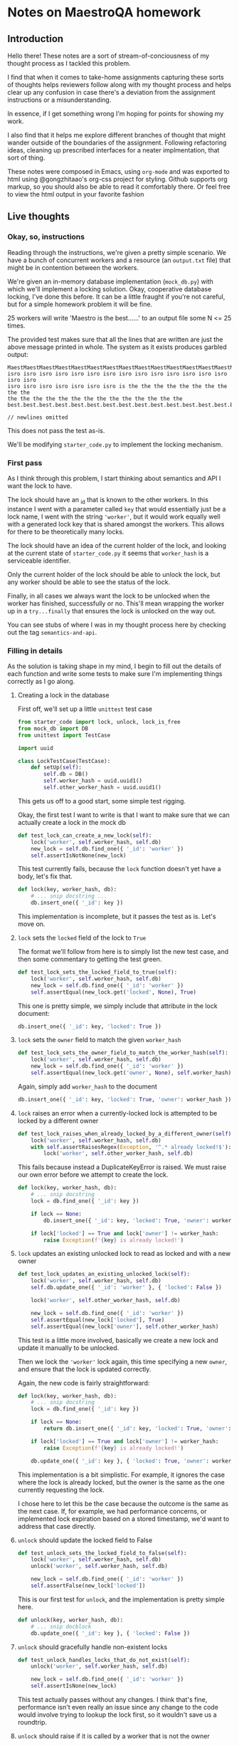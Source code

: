 #+HTML_HEAD: <link rel="stylesheet" type="text/css" href="org.css"/>
* Notes on MaestroQA homework
** Introduction

Hello there! These notes are a sort of stream-of-conciousness of my thought
process as I tackled this problem.

I find that when it comes to take-home assignments capturing these sorts of
thoughts helps reviewers follow along with my thought process and helps clear up
any confusion in case there's a deviation from the assignment instructions or a
misunderstanding.

In essence, if I get something wrong I'm hoping for points for showing my work.

I also find that it helps me explore different branches of thought that might
wander outside of the boundaries of the assignment. Following refactoring ideas,
cleaning up prescribed interfaces for a neater implmentation, that sort of thing.

These notes were composed in Emacs, using =org-mode= and was exported to html
using @gongzhitaao's org-css project for styling. Github supports org markup, so
you should also be able to read it comfortably there. Or feel free to view the
html output in your favorite fashion

** Live thoughts
*** Okay, so, instructions
Reading through the instructions, we're given a pretty simple scenario. We have
a bunch of concurrent workers and a resource (an =output.txt= file) that might be
in contention between the workers.

We're given an in-memory database implementation (=mock_db.py=) with which we'll
implement a locking solution. Okay, cooperative database locking, I've done this
before. It can be a little fraught if you're not careful, but for a simple
homework problem it will be fine.

25 workers will write 'Maestro is the best......' to an output file some N <= 25
times.

The provided test makes sure that all the lines that are written are just the
above message printed in whole. The system as it exists produces garbled output:

#+BEGIN_SRC 
MaestMaestMaestMaestMaestMaestMaestMaestMaestMaestMaestMaestMaestMaestMaestMaestMaestMaestMaestMaestMaestMaestMaestMaestro
isro isro isro isro isro isro isro isro isro isro isro isro isro isro isro isro
isro isro isro isro isro isro isro is the the the the the the the the the the
the the the the the the the the the the the the the the
best.best.best.best.best.best.best.best.best.best.best.best.best.best.best.best.best.best.best.best.best.best.best.best.........................................................................................................................

// newlines omitted
#+END_SRC

This does not pass the test as-is.

We'll be modifying =starter_code.py= to implement the locking mechanism.

*** First pass

As I think through this problem, I start thinking about semantics and API I want
the lock to have.

The lock should have an _id that is known to the other workers. In this instance
I went with a parameter called =key= that would essentially just be a lock name,
I went with the string ='worker'=, but it would work equally well with a
generated lock key that is shared amongst the workers. This allows for there to
be theoretically many locks.

The lock should have an idea of the current holder of the lock, and looking at
the current state of =starter_code.py= it seems that =worker_hash= is a
serviceable identifier.

Only the current holder of the lock should be able to unlock the lock, but any
worker should be able to see the status of the lock.

Finally, in all cases we always want the lock to be unlocked when the worker has
finished, successfully or no. This'll mean wrapping the worker up in a
=try...finally= that ensures the lock is unlocked on the way out.

You can see stubs of where I was in my thought process here by checking out the
tag =semantics-and-api=.

*** Filling in details

As the solution is taking shape in my mind, I begin to fill out the details of
each function and write some tests to make sure I'm implementing things
correctly as I go along.

**** Creating a lock in the database

First off, we'll set up a little =unittest= test case

#+BEGIN_SRC python
from starter_code import lock, unlock, lock_is_free
from mock_db import DB
from unittest import TestCase

import uuid

class LockTestCase(TestCase):
    def setUp(self):
        self.db = DB()
        self.worker_hash = uuid.uuid1()
        self.other_worker_hash = uuid.uuid1()
#+END_SRC

This gets us off to a good start, some simple test rigging.

Okay, the first test I want to write is that I want to make sure that we can
actually create a lock in the mock db

#+BEGIN_SRC python
def test_lock_can_create_a_new_lock(self):
    lock('worker', self.worker_hash, self.db)
    new_lock = self.db.find_one({ '_id': 'worker' })
    self.assertIsNotNone(new_lock)
#+END_SRC

This test currently fails, because the =lock= function doesn't yet have a body,
let's fix that.

#+BEGIN_SRC python
def lock(key, worker_hash, db):
    # ... snip docstring ...
    db.insert_one({ '_id': key })
#+END_SRC

This implementation is incomplete, but it passes the test as is. Let's move on.

**** =lock= sets the =locked= field of the lock to =True=

The format we'll follow from here is to simply list the new test case, and then
some commentary to getting the test green.

#+BEGIN_SRC python
def test_lock_sets_the_locked_field_to_true(self):
    lock('worker', self.worker_hash, self.db)
    new_lock = self.db.find_one({ '_id': 'worker' })
    self.assertEqual(new_lock.get('locked', None), True)
#+END_SRC

This one is pretty simple, we simply include that attribute in the lock document:

#+BEGIN_SRC python
db.insert_one({ '_id': key, 'locked': True })
#+END_SRC

**** =lock= sets the =owner= field to match the given =worker_hash=
#+BEGIN_SRC python
def test_lock_sets_the_owner_field_to_match_the_worker_hash(self):
    lock('worker', self.worker_hash, self.db)
    new_lock = self.db.find_one({ '_id': 'worker' })
    self.assertEqual(new_lock.get('owner', None), self.worker_hash)
#+END_SRC

Again, simply add =worker_hash= to the document
#+BEGIN_SRC python
db.insert_one({ '_id': key, 'locked': True, 'owner': worker_hash })
#+END_SRC

**** =lock= raises an error when a currently-locked lock is attempted to be locked by a different owner
#+BEGIN_SRC python
def test_lock_raises_when_already_locked_by_a_different_owner(self):
    lock('worker', self.worker_hash, self.db)
    with self.assertRaisesRegex(Exception, '^.* already locked!$'):
        lock('worker', self.other_worker_hash, self.db)

#+END_SRC

This fails because instead a DuplicateKeyError is raised. We must raise our own
error before we attempt to create the lock.

#+BEGIN_SRC python
def lock(key, worker_hash, db):
    # ... snip docstring
    lock = db.find_one({ '_id': key })

    if lock == None:
        db.insert_one({ '_id': key, 'locked': True, 'owner': worker_hash })

    if lock['locked'] == True and lock['owner'] != worker_hash:
        raise Exception(f'{key} is already locked!')
#+END_SRC

**** =lock= updates an existing unlocked lock to read as locked and with a new owner
#+BEGIN_SRC python
def test_lock_updates_an_existing_unlocked_lock(self):
    lock('worker', self.worker_hash, self.db)
    self.db.update_one({ '_id': 'worker' }, { 'locked': False })

    lock('worker', self.other_worker_hash, self.db)

    new_lock = self.db.find_one({ '_id': 'worker' })
    self.assertEqual(new_lock['locked'], True)
    self.assertEqual(new_lock['owner'], self.other_worker_hash)
#+END_SRC

This test is a little more involved, basically we create a new lock and update
it manually to be unlocked.

Then we lock the ='worker'= lock again, this time specifying a new =owner=, and
ensure that the lock is updated correctly.

Again, the new code is fairly straightforward:

#+BEGIN_SRC python
def lock(key, worker_hash, db):
    # ... snip docstring
    lock = db.find_one({ '_id': key })

    if lock == None:
        return db.insert_one({ '_id': key, 'locked': True, 'owner': worker_hash })

    if lock['locked'] == True and lock['owner'] != worker_hash:
        raise Exception(f'{key} is already locked!')

    db.update_one({ '_id': key }, { 'locked': True, 'owner': worker_hash })
#+END_SRC

This implementation is a bit simplistic. For example, it ignores the case where
the lock is already locked, but the owner is the same as the one currently
requesting the lock.

I chose here to let this be the case because the outcome is the same as the next
case. If, for example, we had performance concerns, or implemented lock
expiration based on a stored timestamp, we'd want to address that case directly.

**** =unlock= should update the locked field to False
#+BEGIN_SRC python
def test_unlock_sets_the_locked_field_to_false(self):
    lock('worker', self.worker_hash, self.db)
    unlock('worker', self.worker_hash, self.db)

    new_lock = self.db.find_one({ '_id': 'worker' })
    self.assertFalse(new_lock['locked'])
#+END_SRC

This is our first test for =unlock=, and the implementation is pretty simple here.

#+BEGIN_SRC python
def unlock(key, worker_hash, db):
    # ... snip docblock
    db.update_one({ '_id': key }, { 'locked': False })
#+END_SRC

**** =unlock= should gracefully handle non-existent locks
#+BEGIN_SRC python
def test_unlock_handles_locks_that_do_not_exist(self):
    unlock('worker', self.worker_hash, self.db)

    new_lock = self.db.find_one({ '_id': 'worker' })
    self.assertIsNone(new_lock)
#+END_SRC

This test actually passes without any changes. I think that's fine, performance
isn't even really an issue since any change to the code would involve trying to
lookup the lock first, so it wouldn't save us a roundtrip.

**** =unlock= should raise if it is called by a worker that is not the owner
#+BEGIN_SRC python
def test_unlock_raises_if_locked_by_a_different_owner(self):
    lock('worker', self.worker_hash, self.db)
    with self.assertRaisesRegex(Exception, '^.* locked by a different owner!$'):
        unlock('worker', self.other_worker_hash, self.db)
#+END_SRC

Pretty simple implementation here. Since now we have to look up the lock anyway,
I went ahead and refactored the code to return early if the lookup comes back empty.

#+BEGIN_SRC python
def unlock(key, worker_hash, db):
    # ... snip docstring
    lock = db.find_one({ '_id': key })

    if lock == None:
        return

    if lock['owner'] != worker_hash:
        raise Exception(f'{key} locked by a different owner!')
    
    db.update_one({ '_id': key }, { 'locked': False })
#+END_SRC

**** =lock_is_free= returns true if lock does not exist
#+BEGIN_SRC python
def test_lock_is_free_handles_non_existent_lock(self):
    result = lock_is_free('worker', self.worker_hash, self.db)
    self.assertTrue(result)
#+END_SRC

This test acually requires no changes so far.

**** =lock_is_free= returns the status of the lock
This one takes two tests
#+BEGIN_SRC python
def test_lock_is_free_returns_true_if_lock_is_unlocked(self):
    lock('worker', self.worker_hash, self.db)
    unlock('worker', self.worker_hash, self.db)

    self.assertTrue(lock_is_free('worker', self.other_worker_hash, self.db))

def test_lock_is_free_returns_false_if_lock_is_locked(self):
    lock('worker', self.worker_hash, self.db)

    self.assertFalse(lock_is_free('worker', self.other_worker_hash, self.db))
#+END_SRC

And the changes necessary are pretty minimal. I include explicit handling of the
=None= case here to ensure the other test continues passing.

#+BEGIN_SRC python
def lock_is_free(key, worker_hash, db):
    # ... snip docstring
    lock = db.find_one({ '_id': key })
    return lock == None or not lock['locked']
#+END_SRC

*** Details: Filled

And with that last set of passing tests, the first round of implementation work
is already done. Feel free to checkout the tag =lock-tests= to get a sense of where we are.


Let's check and see by running the starter code....
#+BEGIN_SRC
(maestroqa_homework) $ python starter_code.py
Exception in thread Thread-8:
Traceback (most recent call last):
  File "starter_code.py", line 82, in attempt_run_worker
    lock('worker', worker_hash, db)
  File "starter_code.py", line 22, in lock
    return db.insert_one({ '_id': key, 'locked': True, 'owner': worker_hash })
  File "/Users/danra/stuff/InterviewHandout/mock_db.py", line 128, in insert_one
    raise Exception("DuplicateKeyError")
Exception: DuplicateKeyError

During handling of the above exception, another exception occurred:

Traceback (most recent call last):
  File "/usr/local/opt/python@3.8/Frameworks/Python.framework/Versions/3.8/lib/python3.8/threading.py", line 932, in _bootstrap_inner
    self.run()
  File "/usr/local/opt/python@3.8/Frameworks/Python.framework/Versions/3.8/lib/python3.8/threading.py", line 870, in run
    self._target(*self._args, **self._kwargs)
  File "starter_code.py", line 85, in attempt_run_worker
    unlock('worker', worker_hash, db)
  File "starter_code.py", line 49, in unlock
    raise Exception(f'{key} locked by a different owner!')
Exception: worker locked by a different owner!
// ... on and on for a few more screenfulls
#+END_SRC
Okay, that absolutely fails.

Something I had made an assumption about is that once the =lock=, =unlock=, or
=lock_is_free= functions started running, the rest would run atomically.

That assumption turned out to be incorrect, because of the call to =sleep= in
the =mock_db='s =insert_one= method. Calling =sleep= there allows for another
thread to take priority, so each thread sees that the the ='worker'= lock is
unlocked and attempts to lock it, resulting in a flood of exceptions.

We'll have to make another pass, and this time work a bit more atomically.

*** The Atomic Pass

So, because retrieving and then updating the lock can't be counted on, we'll
have to just eagerly attempt to insert the lock, and if that fails attempt to
update the lock, and if that fails, raise an exception.

#+BEGIN_SRC python
def lock(key, worker_hash, db):
    # ... snip docstring
    try:
        db.insert_one({ '_id': key, 'locked': True, 'owner': worker_hash })
        return True
    except Exception:
        match = db.update_one({ '_id': key, 'locked': False }, { 'locked': True, 'owner': worker_hash })
        return match
#+END_SRC

So, the contract has changed a bit here. Now, instead of raising an exception,
=lock= simply returns =False= if the lock could not be acquired.

We also remove the relevant tests that looked for raised exceptions.

In addition, we found a small bug in =attempt_run_worker= where we attempt to
acquire the lock in a =try= block and then =unlock= in the =finally=, but
because that lock may not exist or be owned by a different worker at the time,
we have to shuffle the structure a bit.

#+BEGIN_SRC python
if lock_is_free('worker', worker_hash, db) and lock('worker', worker_hash, db):
    try:
        worker_main(worker_hash, db)
    finally:
        unlock('worker', worker_hash, db)
#+END_SRC

Okay, now when we run this, we get exactly one line of output 'Maestro is the
best......'.

That makes sense, because only one worker can acquire the lock, the rest die
immediately. You can see all our progress so far by checking out the tag =atomic-pass=

Let's fill in the last bit now: retry logic.

*** Retry logic

Now, compared to the rest, this bit is a bit simpler. Given values for
=give_up_after= and =retry_interval=, we poll the db in a =while= loop waiting
for the lock to become available.

#+BEGIN_SRC python
def attempt_run_worker(worker_hash, give_up_after, db, retry_interval):
    # ... snip docstring
    total_wait_time = 0
    while total_wait_time < give_up_after:
        if not (lock_is_free('worker', worker_hash, db) and lock('worker', worker_hash, db)):
            total_wait_time = total_wait_time + retry_interval
            sleep(retry_interval)
            continue

        try:
            worker_main(worker_hash, db)
            break
        except Exception as e:
            print(f'{worker_hash} encountered error: {e}')
        finally:
            unlock('worker', worker_hash, db)
    if total_wait_time >= give_up_after:
        print(f'{worker_hash} gave up after {total_wait_time}')

#+END_SRC

Pretty simply, as long as we can't acquire the lock, sleep for =retry_interval=
until we pass =give_up_after=.

If we finally acquire the lock, start the worker, and break out of the loop,
making sure to =unlock= on the way out.

Now, testing this version, we finally get a successful run. Check out the
=final-version= tag (or simply =HEAD= of the =master= branch) to see this
final version.

*** Just one more thing...

So, we finally have a working version of our locking logic. But it's not so fun
to use.

If you look at =attempt_run_worker= there's so many details about getting a lock
and waiting for the lock to become available that it should simply not be
responsible for.

Look at how nearly all of these lock-releated functions all take a =key= a
=worker_hash= and a =db= instance.

I think we can clean all of this up with a context handler. However, that
involves moving around some functions into a different class, which I wasn't
sure was kosher to the letter of the assignment. So, I've included this work in
a different branch: =contextmanager-locking=.

It's a simple refactor so I'll avoid getting too in-depth here. Mostly we create
a =Lock= class and move =lock=, =unlock= and =lock_is_free= into it, renaming
the latter to simply =is_free=.

Then, we move the lock acquisition logic into a new method =try_obtain_lock=. We
shuffle around the implementation a bit to make it easier to return whether the
lock could be acquired on time.

#+BEGIN_SRC python
def try_obtain_lock(self):
    """
    Try to obtain the lock, retrying every self.retry_interval seconds up to
    self.timeout seconds

    Returns: 
        True - if the lock was obtained
        False - if we timed out before we could acquire the lock
    """
    wait_time = 0
    lock_result = False
    while not lock_result and wait_time < self.timeout:
        lock_result = self.lock_is_free() and self.lock()
        if not lock_result:
            break
        wait_time = wait_time + self.retry_interval
        sleep(self.retry_interval)

    return lock_result
#+END_SRC


Then, we define =__enter__= and =__exit__= methods to support using instances as context managers:

#+BEGIN_SRC python
def __enter__(self):
    if not self.try_obtain_lock()
        raise Exception('Timed out waiting for a lock')

def __exit__(self, *args):
    self.unlock()
#+END_SRC

As I went along I kept the tests in-sync with the new implementation to ensure everything would work correctly.

Now =attempt_run_worker= looks like:

#+BEGIN_SRC python
def attempt_run_worker(worker_hash, give_up_after, db, retry_interval):
    # ... snip docstring
    lock = Lock(db=db, key='worker', owner=worker_hash, timeout=give_up_after, retry_interval=retry_interval)

    try:
        with lock:
            try:
                worker_main(worker_hash, db)
            except Exception as e:
                print(f'{worker_hash} encountered error: {e}')
    except Exception as e:
        print(f'{worker_hash} gave up waiting after {give_up_after}')

#+END_SRC

I feel like we've reached the limits of what we can do for this assignment.

*** Conclusion

So, just as I initialy thought, it takes some care to ensure that
database-maintained locks are implemented correctly. The naive solution to read
in the lock state and make decisions based on that simply allows too much for
other concurrent processes to grab the lock before we can.

So, we must let the decision of whether we can take the lock happen as close to
where the lock is stored as possible to avoid network delays, in this case, the
database. Real databases also have the advantage of implementing transactional
locking for us, so it makes sense to lean on that as much as we can.

At the end of it, we have a working implementation, unit tests to guarantee some
of the key functions, and (depending on what branch you look at) also a helpful
context manager to lessen the semantic load while reading through the code.

Looking forward to hearing back from you, I really enjoyed this assignment!

** Git Key
*** Branches
- =master= - the main assignment branch, and the branch most of the tags point to.
- =contextmanager-locking= - an alternative branch that goes outside of the strict
  letter of the assignment to explore implementing locking as a contextmanager
  implementation
*** Tags
- =semantics-and-api= - an initial pass filling in function stubs and a version
  of =attempt_run_worker= that simply tries to acquire the lock once

- =lock-tests= - the result of a TDD approach to filling in the stubs from
  =semantics-and-api=. Ultimately failing due to non-atomic lock acquisition

- =atomic-pass= - a small refactor of the =lock= function to make it acquire
  locks atomically

- =final-version= - the final version of the mainline assignment, implementing
  multiple attempts at lock acquisition in =attempt_run_worker=
